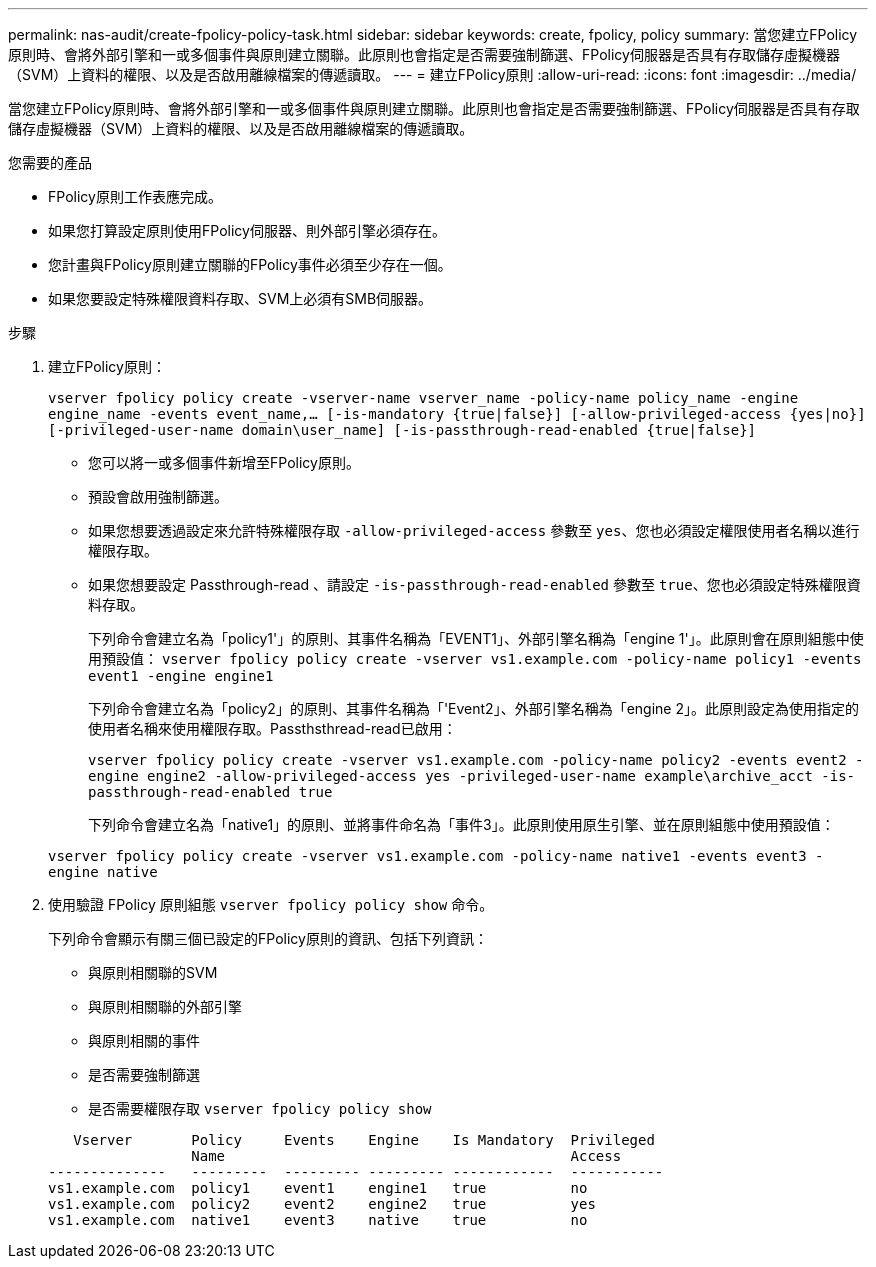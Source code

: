 ---
permalink: nas-audit/create-fpolicy-policy-task.html 
sidebar: sidebar 
keywords: create, fpolicy, policy 
summary: 當您建立FPolicy原則時、會將外部引擎和一或多個事件與原則建立關聯。此原則也會指定是否需要強制篩選、FPolicy伺服器是否具有存取儲存虛擬機器（SVM）上資料的權限、以及是否啟用離線檔案的傳遞讀取。 
---
= 建立FPolicy原則
:allow-uri-read: 
:icons: font
:imagesdir: ../media/


[role="lead"]
當您建立FPolicy原則時、會將外部引擎和一或多個事件與原則建立關聯。此原則也會指定是否需要強制篩選、FPolicy伺服器是否具有存取儲存虛擬機器（SVM）上資料的權限、以及是否啟用離線檔案的傳遞讀取。

.您需要的產品
* FPolicy原則工作表應完成。
* 如果您打算設定原則使用FPolicy伺服器、則外部引擎必須存在。
* 您計畫與FPolicy原則建立關聯的FPolicy事件必須至少存在一個。
* 如果您要設定特殊權限資料存取、SVM上必須有SMB伺服器。


.步驟
. 建立FPolicy原則：
+
`vserver fpolicy policy create -vserver-name vserver_name -policy-name policy_name -engine engine_name -events event_name,... [-is-mandatory {true|false}] [-allow-privileged-access {yes|no}] [-privileged-user-name domain\user_name] [-is-passthrough-read-enabled {true|false}]`

+
** 您可以將一或多個事件新增至FPolicy原則。
** 預設會啟用強制篩選。
** 如果您想要透過設定來允許特殊權限存取 `-allow-privileged-access` 參數至 `yes`、您也必須設定權限使用者名稱以進行權限存取。
** 如果您想要設定 Passthrough-read 、請設定 `-is-passthrough-read-enabled` 參數至 `true`、您也必須設定特殊權限資料存取。
+
下列命令會建立名為「policy1'」的原則、其事件名稱為「EVENT1」、外部引擎名稱為「engine 1'」。此原則會在原則組態中使用預設值：
`vserver fpolicy policy create -vserver vs1.example.com -policy-name policy1 -events event1 -engine engine1`

+
下列命令會建立名為「policy2」的原則、其事件名稱為「'Event2」、外部引擎名稱為「engine 2」。此原則設定為使用指定的使用者名稱來使用權限存取。Passthsthread-read已啟用：

+
`vserver fpolicy policy create -vserver vs1.example.com -policy-name policy2 -events event2 -engine engine2 -allow-privileged-access yes ‑privileged-user-name example\archive_acct -is-passthrough-read-enabled true`

+
下列命令會建立名為「native1」的原則、並將事件命名為「事件3」。此原則使用原生引擎、並在原則組態中使用預設值：

+
`vserver fpolicy policy create -vserver vs1.example.com -policy-name native1 -events event3 -engine native`



. 使用驗證 FPolicy 原則組態 `vserver fpolicy policy show` 命令。
+
下列命令會顯示有關三個已設定的FPolicy原則的資訊、包括下列資訊：

+
** 與原則相關聯的SVM
** 與原則相關聯的外部引擎
** 與原則相關的事件
** 是否需要強制篩選
** 是否需要權限存取
`vserver fpolicy policy show`


+
[listing]
----

   Vserver       Policy     Events    Engine    Is Mandatory  Privileged
                 Name                                         Access
--------------   ---------  --------- --------- ------------  -----------
vs1.example.com  policy1    event1    engine1   true          no
vs1.example.com  policy2    event2    engine2   true          yes
vs1.example.com  native1    event3    native    true          no
----

